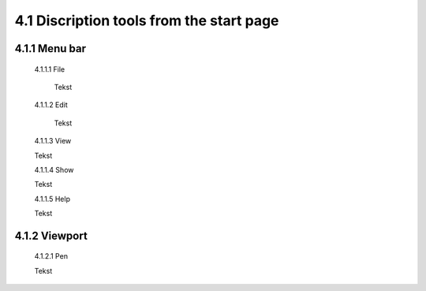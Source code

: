 =========================================
4.1 Discription tools from the start page
=========================================

4.1.1 Menu bar
--------------

  4.1.1.1 File
 
          Tekst
 
  4.1.1.2 Edit
  
          Tekst
 
  4.1.1.3 View
 
  Tekst
 
  4.1.1.4 Show
 
  Tekst
 
  4.1.1.5 Help
 
  Tekst
 
4.1.2 Viewport
--------------

  4.1.2.1 Pen
 
  Tekst
 
